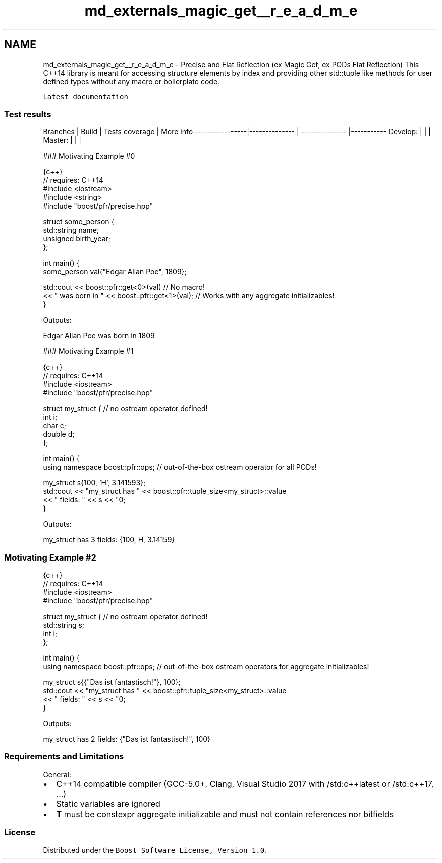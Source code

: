 .TH "md_externals_magic_get__r_e_a_d_m_e" 3 "Sun Jun 3 2018" "AcuteAngleChain" \" -*- nroff -*-
.ad l
.nh
.SH NAME
md_externals_magic_get__r_e_a_d_m_e \- Precise and Flat Reflection (ex Magic Get, ex PODs Flat Reflection) 
This C++14 library is meant for accessing structure elements by index and providing other std::tuple like methods for user defined types without any macro or boilerplate code\&.
.PP
\fCLatest documentation\fP
.PP
.SS "\fBTest\fP results"
.PP
Branches | Build | Tests coverage | More info ----------------|-------------- | -------------- |----------- Develop: | \fC\fP \fC\fP | \fC\fP | Master: | \fC\fP \fC\fP | \fC\fP |
.PP
### Motivating Example #0 
.PP
.nf
{c++}
// requires: C++14
#include <iostream>
#include <string>
#include "boost/pfr/precise\&.hpp"

struct some_person {
    std::string name;
    unsigned birth_year;
};

int main() {
    some_person val{"Edgar Allan Poe", 1809};

    std::cout << boost::pfr::get<0>(val)                // No macro!
        << " was born in " << boost::pfr::get<1>(val);  // Works with any aggregate initializables!
}

.fi
.PP
 Outputs: 
.PP
.nf
Edgar Allan Poe was born in 1809

.fi
.PP
.PP
### Motivating Example #1 
.PP
.nf
{c++}
// requires: C++14
#include <iostream>
#include "boost/pfr/precise\&.hpp"

struct my_struct { // no ostream operator defined!
    int i;
    char c;
    double d;
};

int main() {
    using namespace boost::pfr::ops; // out-of-the-box ostream operator for all PODs!

    my_struct s{100, 'H', 3\&.141593};
    std::cout << "my_struct has " << boost::pfr::tuple_size<my_struct>::value
        << " fields: " << s << "\n";
}

.fi
.PP
.PP
Outputs: 
.PP
.nf
my_struct has 3 fields: {100, H, 3\&.14159}

.fi
.PP
.PP
.SS "Motivating Example #2"
.PP
.PP
.nf
{c++}
// requires: C++14
#include <iostream>
#include "boost/pfr/precise\&.hpp"

struct my_struct { // no ostream operator defined!
    std::string s;
    int i;
};

int main() {
    using namespace boost::pfr::ops; // out-of-the-box ostream operators for aggregate initializables!

    my_struct s{{"Das ist fantastisch!"}, 100};
    std::cout << "my_struct has " << boost::pfr::tuple_size<my_struct>::value
        << " fields: " << s << "\n";
}
.fi
.PP
.PP
Outputs: 
.PP
.nf
my_struct has 2 fields: {"Das ist fantastisch!", 100}

.fi
.PP
.PP
.SS "Requirements and Limitations"
.PP
General:
.IP "\(bu" 2
C++14 compatible compiler (GCC-5\&.0+, Clang, Visual Studio 2017 with /std:c++latest or /std:c++17, \&.\&.\&.)
.IP "\(bu" 2
Static variables are ignored
.IP "\(bu" 2
\fBT\fP must be constexpr aggregate initializable and must not contain references nor bitfields
.PP
.PP
.SS "License"
.PP
Distributed under the \fCBoost Software License, Version 1\&.0\fP\&. 
